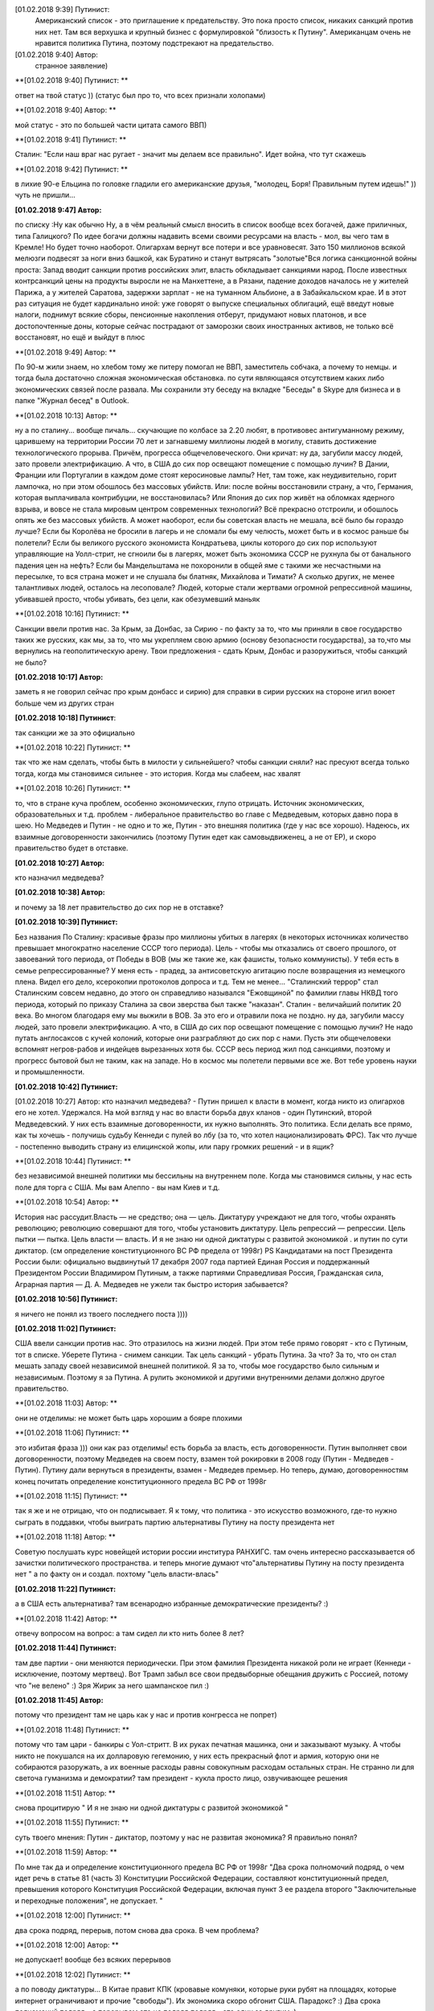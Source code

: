 .. title: Путинизм в мозгах
.. slug: ptnhlo
.. date: 2018-02-01 10:02:00 UTC
.. tags: politics_ru
.. category: politics_ru
.. link: 
.. description: 
.. type: rst



[‎01.‎02.‎2018 9:39] Путинист:
  Американский список - это приглашение к предательству. 
  Это пока просто список, никаких санкций против них нет. 
  Там вся верхушка и крупный бизнес с формулировкой "близость к Путину". 
  Американцам очень не нравится политика Путина, поэтому подстрекают на предательство. 
 
[‎01.‎02.‎2018 9:40] Автор:
  странное заявление)

**[‎01.‎02.‎2018 9:40] Путинист: **

ответ на твой статус ))
(статус был про то, что всех признали холопами)

**[‎01.‎02.‎2018 9:40] Автор: **

мой статус - это по большей части цитата самого ВВП)

**[‎01.‎02.‎2018 9:41] Путинист: **

Сталин: "Если наш враг нас ругает - значит мы делаем все правильно". Идет война, что тут скажешь

**[‎01.‎02.‎2018 9:42] Путинист: **

в лихие 90-е Ельцина по головке гладили его американские друзья, "молодец, Боря! Правильным путем идешь!" )) чуть не пришли... 

**[‎01.‎02.‎2018 9:47] Автор:** 

по списку :Ну как обычно Ну, а в чём реальный смысл вносить в список вообще всех богачей, даже приличных, типа Галицкого? По идее богачи должны надавить всеми своими ресурсами на власть - мол, вы чего там в Кремле! Но будет точно наоборот. Олигархам вернут все потери и все уравновесят. Зато 150 миллионов всякой мелюзги подвесят за ноги вниз башкой, как Буратино и станут вытрясать "золотые"Вся логика санкционной войны проста: Запад вводит санкции против российских элит, власть обкладывает санкциями народ. После известных контрсанкций цены на продукты выросли не на Манхеттене, а в Рязани, падение доходов началось не у жителей Парижа, а у жителей Саратова, задержки зарплат - не на туманном Альбионе, а в Забайкальском крае. И в этот раз ситуация не будет кардинально иной: уже говорят о выпуске специальных облигаций, ещё введут новые налоги, поднимут всякие сборы, пенсионные накопления отберут, придумают новых платонов, и все достопочтенные доны, которые сейчас пострадают от заморозки своих иностранных активов, не только всё восстановят, но ещё и выйдут в плюс 

**[‎01.‎02.‎2018 9:49] Автор: **

По 90-м жили знаем, но хлебом тому же питеру помогал не ВВП, заместитель собчака, а почему то немцы. и тогда была достаточно сложная экономическая обстановка. по сути являющаяся отсутствием каких либо экономических связей после развала.
Мы сохранили эту беседу на вкладке "Беседы" в Skype для бизнеса и в папке "Журнал бесед" в Outlook.

**[‎01.‎02.‎2018 10:13] Автор: **

ну а по сталину... вообще пичаль...
скучающие по колбасе за 2.20 любят, в противовес антигуманному режиму, царившему на территории России 70 лет и загнавшему миллионы людей в могилу, ставить достижение технологического прорыва. Причём, прогресса общечеловеческого. Они кричат: ну да, загубили массу людей, зато провели электрификацию. А что, в США до сих пор освещают помещение с помощью лучин? В Дании, Франции или Португалии в каждом доме стоят керосиновые лампы? Нет, там тоже, как неудивительно, горит лампочка, но при этом обошлось без массовых убийств. Или: после войны восстановили страну, а что, Германия, которая выплачивала контрибуции, не восстановилась? Или Япония до сих пор живёт на обломках ядерного взрыва, и вовсе не стала мировым центром современных технологий? Всё прекрасно отстроили, и обошлось опять же без массовых убийств. А может наоборот, если бы советская власть не мешала, всё было бы гораздо лучше? Если бы Королёва не бросили в лагерь и не сломали бы ему челюсть, может быть и в космос раньше бы полетели? Если бы великого русского экономиста Кондратьева, циклы которого до сих пор используют управляющие на Уолл-стрит, не сгноили бы в лагерях, может быть экономика СССР не рухнула бы от банального падения цен на нефть? Если бы Мандельштама не похоронили в общей яме с такими же несчастными на пересылке, то вся страна может и не слушала бы блатняк, Михайлова и Тимати? А сколько других, не менее талантливых людей, осталось на лесоповале? Людей, которые стали жертвами огромной репрессивной машины, убивавшей просто, чтобы убивать, без цели, как обезумевший маньяк 

**[‎01.‎02.‎2018 10:16] Путинист: **

Санкции ввели против нас. За Крым, за Донбас, за Сирию - по факту за то, что мы приняли в свое государство таких же русских, как мы, за то, что мы укрепляем свою армию (основу безопасности государства), за то,что мы вернулись на геополитическую арену. Твои предложения - сдать Крым, Донбас и разоружиться, чтобы санкций не было? 

**[‎01.‎02.‎2018 10:17] Автор:** 

заметь я не говорил сейчас про крым донбасс и сирию)
для справки в сирии русских на стороне игил воюет больше чем из других стран

**[‎01.‎02.‎2018 10:18] Путинист**: 

так санкции же за это официально

**[‎01.‎02.‎2018 10:22] Путинист: **

так что же нам сделать, чтобы быть в милости у сильнейшего? чтобы санкции сняли?
нас пресуют всегда только тогда, когда мы становимся сильнее - это история. Когда мы слабеем, нас хвалят

**[‎01.‎02.‎2018 10:26] Путинист: **

то, что в стране куча проблем, особенно экономических, глупо отрицать. Источник экономических, образовательных и т.д. проблем - либеральное правительство во главе с Медведевым, которых давно пора в шею. Но Медведев и Путин - не одно и то же, Путин - это внешняя политика (где у нас все хорошо). Надеюсь, их взаимные договоренности закончились (поэтому Путин едет как самовыдвиженец, а не от ЕР), и скоро правительство будет в отставке.

**[‎01.‎02.‎2018 10:27] Автор:** 

кто назначил медведева?

**[‎01.‎02.‎2018 10:38] Автор:** 

и почему за 18 лет правительство до сих пор не в отставке?

**[‎01.‎02.‎2018 10:39] Путинист:** 

Без названия
По Сталину: красивые фразы про миллионы убитых в лагерях (в некоторых источниках количество превышает многократно население СССР того периода). Цель - чтобы мы отказались от своего прошлого, от завоеваний того периода, от Победы в ВОВ (мы же такие же, как фашисты, только коммунисты). У тебя есть в семье репрессированные? У меня есть - прадед, за антисоветскую агитацию после возвращения из немецкого плена. Видел его дело, ксерокопии протоколов допроса и т.д. Тем не менее... "Сталинский террор" стал Сталинским совсем недавно, до этого он справедливо назывался "Ежовщиной" по фамилии главы НКВД того периода, который по приказу Сталина за свои зверства был также "наказан". Сталин - величайший политик 20 века. Во многом благодаря ему мы выжили в ВОВ. За это его и отравили пока не поздно.  ну да, загубили массу людей, зато провели электрификацию. А что, в США до сих пор освещают помещение с помощью лучин? Не надо путать англосаксов с кучей колоний, которые они разграбляют до сих пор с нами. Пусть эти общечеловеки вспомнят негров-рабов и индейцев вырезанных хотя бы. СССР весь период жил под санкциями, поэтому и прогресс бытовой был не таким, как на западе. Но в космос мы полетели первыми все же. Вот тебе уровень науки и промышленности.

**[‎01.‎02.‎2018 10:42] Путинист:** 

[‎01.‎02.‎2018 10:27] Автор: 
кто назначил медведева?  - Путин пришел к власти в момент, когда никто из олигархов его не хотел. Удержался. На мой взгляд у нас во власти борьба двух кланов - один Путинский, второй Медведевский. У них есть взаимные договоренности, их нужно выполнять. Это политика. Если делать все прямо, как ты хочешь - получишь судьбу Кеннеди с пулей во лбу (за то, что хотел национализировать ФРС). Так что лучше - постепенно выводить страну из елицинской жопы, или пару громких решений - и в ящик?

**[‎01.‎02.‎2018 10:44] Путинист: **

без независимой внешней политики мы бессильны на внутреннем поле. Когда мы становимся сильны, у нас есть поле для торга с США. Мы вам Алеппо - вы нам Киев и т.д.

**[‎01.‎02.‎2018 10:54] Автор: **

История нас рассудит.Власть — не средство; она — цель. Диктатуру учреждают не для того, чтобы охранять революцию; революцию совершают для того, чтобы установить диктатуру. Цель репрессий — репрессии. Цель пытки — пытка. Цель власти — власть. И я не знаю ни одной диктатуры с развитой экономикой . и путин по сути диктатор. (см определение конституционного ВС РФ предела от 1998г) PS Кандидатами на пост Президента России были: официально выдвинутый 17 декабря 2007 года партией Единая Россия и поддержанный Президентом России Владимиром Путиным, а также партиями Справедливая Россия, Гражданская сила, Аграрная партия — Д. А. Медведев не ужели так быстро история забывается?

**[‎01.‎02.‎2018 10:56] Путинист:**

я ничего не понял из твоего последнего поста ))))

**[‎01.‎02.‎2018 11:02] Путинист:** 

США ввели санкции против нас. Это отразилось на жизни людей. При этом тебе прямо говорят - кто с Путиным, тот в списке. Уберете Путина - снимем санкции. Так цель санкций - убрать Путина. За что? За то, что он стал мешать западу своей независимой внешней политикой. Я за то, чтобы мое государство было сильным и независимым. Поэтому я за Путина. А рулить экономикой и другими внутренними делами должно другое правительство.

**[‎01.‎02.‎2018 11:03] Автор: **

они не отделимы: не может быть царь хорошим а бояре плохими

**[‎01.‎02.‎2018 11:06] Путинист: **

это избитая фраза ))) они как раз отделимы! есть борьба за власть, есть договоренности. Путин выполняет свои договоренности, поэтому Медведев на своем посту, взамен той рокировки в 2008 году (Путин - Медведев - Путин). Путину дали вернуться в президенты, взамен - Медведев премьер. Но теперь, думаю, договоренностям конец
почитать определение конституционного предела  ВС РФ от 1998г

**[‎01.‎02.‎2018 11:15] Путинист: **

так я же и не отрицаю, что он подписывает. Я к тому, что политика - это искусство возможного, где-то нужно сыграть в поддавки, чтобы выиграть партию
альтернативы Путину на посту президента нет

**[‎01.‎02.‎2018 11:18] Автор: **

Советую послушать курс новейщей истории россии институра РАНХИГС. там очень интересно рассказывается об зачистки политического пространства. и теперь многие думают что"альтернативы Путину на посту президента нет " а по факту он и создал. похтому "цель власти-влась"

**[‎01.‎02.‎2018 11:22] Путинист:** 

а в США есть альтернатива? там всенародно избранные демократические президенты? :)

**[‎01.‎02.‎2018 11:42] Автор: **  

отвечу вопросом на вопрос: а там сидел ли кто нить более 8 лет?

**[‎01.‎02.‎2018 11:44] Путинист:**  

там две партии - они меняются периодически. При этом фамилия Президента никакой роли не играет (Кеннеди - исключение, поэтому мертвец). Вот Трамп забыл все свои предвыборные обещания дружить с Россией, потому что "не велено" :) Зря Жирик за него шампанское пил :)

**[‎01.‎02.‎2018 11:45] Автор:**

потому что президент там не царь как у нас и против конгресса не попрет)

**[‎01.‎02.‎2018 11:48] Путинист: **

потому что там цари - банкиры с Уол-стритт. В их руках печатная машинка, они и заказывают музыку. А чтобы никто не покушался на их долларовую гегемонию, у них есть прекрасный флот и армия, которую они не собираются разоружать, а их военные расходы равны совокупным расходам остальных стран. Не странно ли для светоча гуманизма и демократии?
там президент - кукла
просто лицо, озвучивающее решения

**[‎01.‎02.‎2018 11:51] Автор: **

снова процитирую " И я не знаю ни одной диктатуры с развитой экономикой "

**[‎01.‎02.‎2018 11:55] Путинист: **

суть твоего мнения: Путин - диктатор, поэтому у нас не развитая экономика? Я правильно понял?

**[‎01.‎02.‎2018 11:59] Автор: **

По мне так да и определение конституционного предела  ВС РФ от 1998г "Два срока полномочий подряд, о чем идет речь в статье 81 (часть 3) Конституции Российской Федерации, составляют конституционный предел, превышения которого Конституция Российской Федерации, включая пункт 3 ее раздела второго "Заключительные и переходные положения", не допускает. "

**[‎01.‎02.‎2018 12:00] Путинист: **

два срока подряд, перерыв, потом снова два срока. В чем проблема?

**[‎01.‎02.‎2018 12:00] Автор: **

не допускает! вообще без всяких перерывов

**[‎01.‎02.‎2018 12:02] Путинист: **

а по поводу диктатуры... В Китае правит КПК (кровавые комуняки, которые руки рубят на площадях, которые интернет ограничивают и прочие "свободы"). Их экономика скоро обгонит США. Парадокс? :)
Два срока полномочий подряд - с перерывом это не подряд
подряд - это один за другим :)

**[‎01.‎02.‎2018 12:03] Автор: **

так у ВВП было уже 2 срока подряд

**[‎01.‎02.‎2018 12:07] Путинист: **

это лишь игра формулировок, кто как понимает фразу, великий и могучий русский язык )) я уверен, что с перерывом тут допускается. А по большому счету, мне плевать - пусть хоть всю жизнь будет у руля, лишь бы на благо страны :)
Мы сохранили эту беседу на вкладке "Беседы" в Skype для бизнеса и в папке "Журнал бесед" в Outlook.

**[‎01.‎02.‎2018 12:29] Автор: **

что благо? для меня например благо это когда экономика в порядке, дороги отремонтированы, цены не растут, жилье доступное. бензин не дорожает. промышленность развивается налоги уменьшаются. и если честно за последние 17 лет я ничего из перечисленного не наблюдаю.
Мы сохранили эту беседу на вкладке "Беседы" в Skype для бизнеса и в папке "Журнал бесед" в Outlook.

**[‎01.‎02.‎2018 12:54] Автор: **

и еще.. ты же знаешь что путин лично назначает судей? 
и что он буквально на днях сказал нас не 37-й год, сейчас за сказанные вами слова воронок не приедет 
и на след день сажают человека за то  то, что она сделала ретвит, который , по мнению суда, «формирует негативный образ одного из кандидатов в президенты». 

**[‎01.‎02.‎2018 12:57] Автор: **

и ты пишешь он ни за что не отвечает. у нас "супер президентская республика" и он не отвечает а должен и спросу  с него нету. ну никакого. и за репосты сажают и за лайки и теперь за ретвиты. так что еще 6 лет?  

**[‎01.‎02.‎2018 13:03] Путинист: **

Да, да, еще 6 лет :) а потом должна быть операция "преемник". Мое мнение таково - идет война, в условиях войны я готов на любые ограничения своей "свободы". Наш извечный геополитический враг - западный мир, его цель - наше подчинение себе. Путин им как кость в горле, за свою линию "неподчинения", за то, что посмел укрепить влияние страны, за то, что посмел вернуть Крым, за то, что остановил окончательный развал страны на области в 2000-м. Отсюда и санкции, и допинги и т.п. Путин - гениальный стратег, такой должен быть у руля страны. Я готов даже на его чрезвычайные полномочия. Пусть вся власть будет в его руках. Тогда, глядишь и дороги будут в порядке, и жильё... :)

**[‎01.‎02.‎2018 13:09] Путинист: **

я разделяю твое негодование по поводу экономических, бытовых и прочих проблем. Но я не списываю все на ВВП

**[‎01.‎02.‎2018 13:09] Автор: **

так он же у руля:)

**[‎01.‎02.‎2018 13:09] Путинист: **

ну опять сначала ))))

**[‎01.‎02.‎2018 13:09] Автор: **

он формирует правительство 
в его полномочиях распустить думу и назначить другую из за у экономических, бытовых и прочих проблем.  
он царь и бог согласно нашей конституции с последними правками

**[‎01.‎02.‎2018 13:10] Автор: **

он гарант свободы и ее защиты тоже конституция

**[‎01.‎02.‎2018 13:11] Путинист: **

говорю же, опять сначала )) не может он все сделать, даже если по Конституции может, не бывает так )) нет возможности такой! 
я верю в светлое будущее ;)

**[‎01.‎02.‎2018 13:12] Автор: **

ну скажи он формирует правительство?
и он может распустить думу. так почему он не делает? не может? может за него же 86 %
согласно ВЦИОМ

**[‎01.‎02.‎2018 13:14] Путинист: **

я же тебе говорю - в условиях борьбы с кланом 90-х, у него есть договоренности негласные. Они дают ему работать, он им. ПОКА
когда придет время, он распустит

**[‎01.‎02.‎2018 13:15] Автор: **

пичаль... где он сейчас клан 90-х из 4-х олигархов 90-х уже никого не осталось. остальные уже при путине появились)))) лан я на обед

**[‎01.‎02.‎2018 13:15] Путинист: **

приятного аппетита ;)
клан 90-х, я имею ввиду политику 90-х
Мы сохранили эту беседу на вкладке "Беседы" в Skype для бизнеса и в папке "Журнал бесед" в Outlook.

Вот так вот прошла моя беседа... Жаль, что это новое поколение. Возможно через некоторое время пустой живот его облагоразумит.
